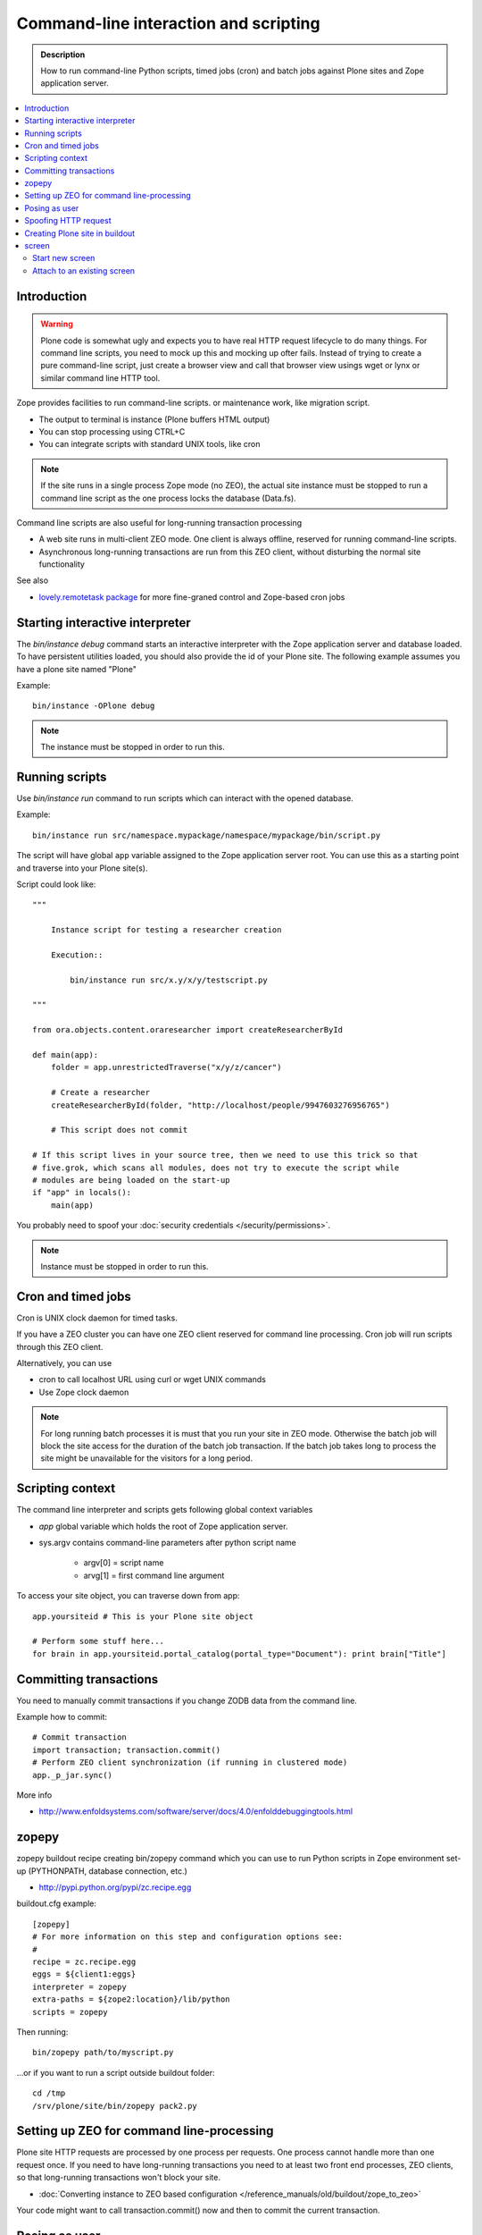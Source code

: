 ===========================================
 Command-line interaction and scripting
===========================================

.. admonition:: Description

        How to run command-line Python scripts, timed jobs (cron)
        and batch jobs against Plone sites and Zope application server.

.. contents :: :local:

Introduction
------------
  
.. warning ::

        Plone code is somewhat ugly and expects you to have real HTTP request lifecycle
        to do many things. For command line scripts, you need to mock up this and mocking
        up ofter fails. Instead of trying to create a pure command-line script,
        just create a browser view and call that browser view usings wget or 
        lynx or similar command line HTTP tool.

Zope provides facilities to run command-line scripts.
or maintenance work, like migration script.

* The output to terminal is instance (Plone buffers HTML output)

* You can stop processing using CTRL+C

* You can integrate scripts with standard UNIX tools, like cron

.. note::

        If the site runs in a single process Zope mode (no ZEO),
        the actual site instance must be stopped to run a command line
        script as the one process locks the database (Data.fs).

Command line scripts are also useful for long-running transaction processing

* A web site runs in multi-client ZEO mode. One client is always offline,
  reserved for running command-line scripts.
  
* Asynchronous long-running transactions are run from this ZEO client,
  without disturbing the normal site functionality
  
See also

* `lovely.remotetask package <http://pypi.python.org/pypi/lovely.remotetask>`_ 
  for more fine-graned control and Zope-based cron jobs

  
Starting interactive interpreter
--------------------------------

The *bin/instance debug* command starts an interactive interpreter with the Zope application server and 
database loaded. To have persistent utilities loaded, you should also provide the id of your Plone site.
The following example assumes you have a plone site named "Plone"

Example::

        bin/instance -OPlone debug 

.. note ::
        
        The instance must be stopped in order to run this.
  
Running scripts
---------------

Use *bin/instance run* command to run scripts which can interact
with the opened database.

Example::

	bin/instance run src/namespace.mypackage/namespace/mypackage/bin/script.py 

The script will have global ``app`` variable assigned to the Zope application server root.
You can use this as a starting point and traverse into your Plone site(s). 

Script could look like::

        """
        
            Instance script for testing a researcher creation
        
            Execution::
            
                bin/instance run src/x.y/x/y/testscript.py
        
        """
        
        from ora.objects.content.oraresearcher import createResearcherById
        
        def main(app):
            folder = app.unrestrictedTraverse("x/y/z/cancer")
            
            # Create a researcher 
            createResearcherById(folder, "http://localhost/people/9947603276956765")
            
            # This script does not commit
            
        # If this script lives in your source tree, then we need to use this trick so that
        # five.grok, which scans all modules, does not try to execute the script while
        # modules are being loaded on the start-up
        if "app" in locals():
            main(app)

You probably need to spoof your :doc:`security credentials </security/permissions>`.

.. note ::
        
        Instance must be stopped in order to run this.
	
Cron and timed jobs
---------------------

Cron is UNIX clock daemon for timed tasks.

If you have a ZEO cluster you can have one ZEO client reserved for command line
processing. Cron job will run scripts through this ZEO client.

Alternatively, you can use 

* cron to call localhost URL using curl or wget UNIX commands

* Use Zope clock daemon

.. note ::

        For long running batch processes it is must that you run your
        site in ZEO mode. Otherwise the batch job will block the site 
        access for the duration of the batch job transaction. 
        If the batch job takes long to process the site might
        be unavailable for the visitors for a long period.

	
Scripting context
-----------------

The command line interpreter and scripts gets following global context variables

* *app* global variable which holds the root of Zope application server.
 
* sys.argv contains command-line parameters after python script name

	* argv[0] = script name
	
	* arvg[1] = first command line argument


To access your site object, you can traverse down from app::

        app.yoursiteid # This is your Plone site object 

        # Perform some stuff here...
        for brain in app.yoursiteid.portal_catalog(portal_type="Document"): print brain["Title"] 
        
Committing transactions
-----------------------

You need to manually commit transactions if you change ZODB data from the command line.

Example how to commit::

        # Commit transaction
        import transaction; transaction.commit()
        # Perform ZEO client synchronization (if running in clustered mode)
        app._p_jar.sync()

More info

* http://www.enfoldsystems.com/software/server/docs/4.0/enfolddebuggingtools.html 
	
zopepy
------

zopepy buildout recipe creating bin/zopepy command which you can use to run Python scripts in Zope environment set-up
(PYTHONPATH, database connection, etc.)

* http://pypi.python.org/pypi/zc.recipe.egg

buildout.cfg example::

	[zopepy]
	# For more information on this step and configuration options see:
	# 
	recipe = zc.recipe.egg
	eggs = ${client1:eggs}
	interpreter = zopepy
	extra-paths = ${zope2:location}/lib/python
	scripts = zopepy

Then running::

	bin/zopepy path/to/myscript.py
	
...or if you want to run a script outside buildout folder::

        cd /tmp
        /srv/plone/site/bin/zopepy pack2.py 
        	

Setting up ZEO for command line-processing
------------------------------------------

Plone site HTTP requests are processed by one process per requests.
One process cannot handle more than one request once. If you need
to have long-running transactions you need to at least two
front end processes, ZEO clients, so that long-running
transactions won't block your site. 

* :doc:`Converting instance to ZEO based configuration </reference_manuals/old/buildout/zope_to_zeo>`

Your code might want to call transaction.commit() now and then to commit the 
current transaction.

Posing as user
--------------

Zope functionality often assumes you have logged in as certain
user or you are anonymous user. Command-line scripts
do not have user information set by default.

How to set the effective Zope user to admin::

  from AccessControl.SecurityManagement import newSecurityManager
  
  # Use Zope application server user database (not plone site) 
  admin=app.acl_users.getUserById("admin")
  newSecurityManager(None, admin)
  
Spoofing HTTP request
---------------------

When running from command-line, HTTP request object is not available.
Some Zope code might expect this and you need to spoof the request.

Below is an example command line script which set-ups faux HTTP request
and portal_skins skin layers::
        
        """
            
            Command-line script to be run from a ZEO client:
            
            
            bin/command-line-client src/yourcode/mirror.py
        
        """
        
        import os
        from os import environ
        from StringIO import StringIO
        import logging
        
        from AccessControl.SecurityManagement import newSecurityManager 
        from AccessControl.SecurityManager import setSecurityPolicy 
        from Testing.makerequest import makerequest 
        from Products.CMFCore.tests.base.security import PermissiveSecurityPolicy, OmnipotentUser 
        
        # Force application logging level to DEBUG and log output to stdout for all loggers
        import sys, logging
        
        root_logger = logging.getLogger()
        root_logger.setLevel(logging.DEBUG)
        
        handler = logging.StreamHandler(sys.stdout)
        formatter = logging.Formatter("%(asctime)s - %(name)s - %(levelname)s - %(message)s")
        handler.setFormatter(formatter)
        root_logger.addHandler(handler)
        
        def spoofRequest(app):    
            """
            Make REQUEST variable to be available on the Zope application server.
            
            This allows acquisition to work properly
            """
            _policy=PermissiveSecurityPolicy() 
            _oldpolicy=setSecurityPolicy(_policy) 
            newSecurityManager(None, OmnipotentUser().__of__(app.acl_users)) 
            return makerequest(app)
        
        # Enable Faux HTTP request object
        app = spoofRequest(app)
        
        # Get Plone site object from Zope application server root 
        site = app.unrestrictedTraverse("yoursiteid")
        site.setupCurrentSkin(app.REQUEST)
        
        # Call External Method defined in the skins layers
        # Note that native python __getattr__ traversing does not work... you must access things using unrestrictedTraverse()
        # You could also use @@viewname for browserviews
        script = site.unrestrictedTraverse("someScriptName")
        script()


	
More info

* http://wiki.zope.org/zope2/HowToFakeREQUESTInDebugger

Creating Plone site in buildout
-----------------------------------

You can pre-generate the site from the buildout run.

* https://pypi.python.org/pypi/collective.recipe.plonesite#example

screen
------

screen is an UNIX command to start a virtual terminal. Screen lets processes
run even if your physical terminal becomes disconnected. This effectively
allows you to run long-running command line jobs over a crappy Internet
connection.

Start new screen
=================

Type command::
        
        screen

If you have sudo'ed to another user you first need to run::

        script /dev/null
        
* http://dbadump.blogspot.com/2009/04/start-screen-after-sudo-su-to-another.html
        
Attach to an existing screen
=============================

Type command::

        screen -x
        
  
